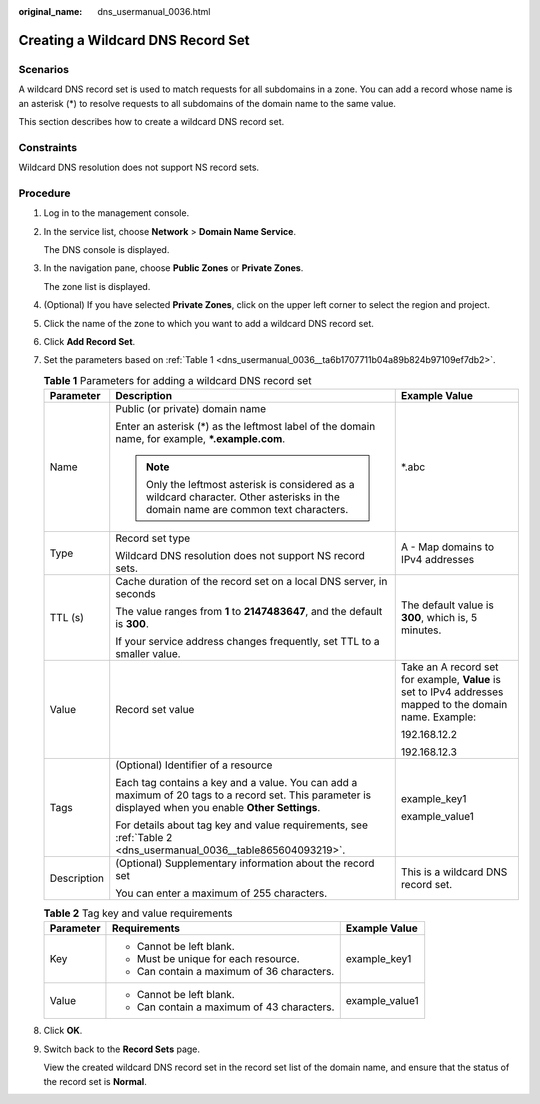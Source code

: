 :original_name: dns_usermanual_0036.html

.. _dns_usermanual_0036:

Creating a Wildcard DNS Record Set
==================================

**Scenarios**
-------------

A wildcard DNS record set is used to match requests for all subdomains in a zone. You can add a record whose name is an asterisk (*) to resolve requests to all subdomains of the domain name to the same value.

This section describes how to create a wildcard DNS record set.

Constraints
-----------

Wildcard DNS resolution does not support NS record sets.

**Procedure**
-------------

#. Log in to the management console.

#. In the service list, choose **Network** > **Domain Name Service**.

   The DNS console is displayed.

3. In the navigation pane, choose **Public Zones** or **Private Zones**.

   The zone list is displayed.

4. (Optional) If you have selected **Private Zones**, click |image1| on the upper left corner to select the region and project.

5. Click the name of the zone to which you want to add a wildcard DNS record set.

6. Click **Add Record Set**.

7. Set the parameters based on :ref:`Table 1 <dns_usermanual_0036__ta6b1707711b04a89b824b97109ef7db2>`.

   .. _dns_usermanual_0036__ta6b1707711b04a89b824b97109ef7db2:

   .. table:: **Table 1** Parameters for adding a wildcard DNS record set

      +-----------------------+--------------------------------------------------------------------------------------------------------------------------------------------------------+----------------------------------------------------------------------------------------------------------+
      | Parameter             | Description                                                                                                                                            | Example Value                                                                                            |
      +=======================+========================================================================================================================================================+==========================================================================================================+
      | Name                  | Public (or private) domain name                                                                                                                        | \*.abc                                                                                                   |
      |                       |                                                                                                                                                        |                                                                                                          |
      |                       | Enter an asterisk (*) as the leftmost label of the domain name, for example, **\*.example.com**.                                                       |                                                                                                          |
      |                       |                                                                                                                                                        |                                                                                                          |
      |                       | .. note::                                                                                                                                              |                                                                                                          |
      |                       |                                                                                                                                                        |                                                                                                          |
      |                       |    Only the leftmost asterisk is considered as a wildcard character. Other asterisks in the domain name are common text characters.                    |                                                                                                          |
      +-----------------------+--------------------------------------------------------------------------------------------------------------------------------------------------------+----------------------------------------------------------------------------------------------------------+
      | Type                  | Record set type                                                                                                                                        | A - Map domains to IPv4 addresses                                                                        |
      |                       |                                                                                                                                                        |                                                                                                          |
      |                       | Wildcard DNS resolution does not support NS record sets.                                                                                               |                                                                                                          |
      +-----------------------+--------------------------------------------------------------------------------------------------------------------------------------------------------+----------------------------------------------------------------------------------------------------------+
      | TTL (s)               | Cache duration of the record set on a local DNS server, in seconds                                                                                     | The default value is **300**, which is, 5 minutes.                                                       |
      |                       |                                                                                                                                                        |                                                                                                          |
      |                       | The value ranges from **1** to **2147483647**, and the default is **300**.                                                                             |                                                                                                          |
      |                       |                                                                                                                                                        |                                                                                                          |
      |                       | If your service address changes frequently, set TTL to a smaller value.                                                                                |                                                                                                          |
      +-----------------------+--------------------------------------------------------------------------------------------------------------------------------------------------------+----------------------------------------------------------------------------------------------------------+
      | Value                 | Record set value                                                                                                                                       | Take an A record set for example, **Value** is set to IPv4 addresses mapped to the domain name. Example: |
      |                       |                                                                                                                                                        |                                                                                                          |
      |                       |                                                                                                                                                        | 192.168.12.2                                                                                             |
      |                       |                                                                                                                                                        |                                                                                                          |
      |                       |                                                                                                                                                        | 192.168.12.3                                                                                             |
      +-----------------------+--------------------------------------------------------------------------------------------------------------------------------------------------------+----------------------------------------------------------------------------------------------------------+
      | Tags                  | (Optional) Identifier of a resource                                                                                                                    | example_key1                                                                                             |
      |                       |                                                                                                                                                        |                                                                                                          |
      |                       | Each tag contains a key and a value. You can add a maximum of 20 tags to a record set. This parameter is displayed when you enable **Other Settings**. | example_value1                                                                                           |
      |                       |                                                                                                                                                        |                                                                                                          |
      |                       | For details about tag key and value requirements, see :ref:`Table 2 <dns_usermanual_0036__table865604093219>`.                                         |                                                                                                          |
      +-----------------------+--------------------------------------------------------------------------------------------------------------------------------------------------------+----------------------------------------------------------------------------------------------------------+
      | Description           | (Optional) Supplementary information about the record set                                                                                              | This is a wildcard DNS record set.                                                                       |
      |                       |                                                                                                                                                        |                                                                                                          |
      |                       | You can enter a maximum of 255 characters.                                                                                                             |                                                                                                          |
      +-----------------------+--------------------------------------------------------------------------------------------------------------------------------------------------------+----------------------------------------------------------------------------------------------------------+

   .. _dns_usermanual_0036__table865604093219:

   .. table:: **Table 2** Tag key and value requirements

      +-----------------------+--------------------------------------------+-----------------------+
      | Parameter             | Requirements                               | Example Value         |
      +=======================+============================================+=======================+
      | Key                   | -  Cannot be left blank.                   | example_key1          |
      |                       | -  Must be unique for each resource.       |                       |
      |                       | -  Can contain a maximum of 36 characters. |                       |
      +-----------------------+--------------------------------------------+-----------------------+
      | Value                 | -  Cannot be left blank.                   | example_value1        |
      |                       | -  Can contain a maximum of 43 characters. |                       |
      +-----------------------+--------------------------------------------+-----------------------+

8. Click **OK**.

9. Switch back to the **Record Sets** page.

   View the created wildcard DNS record set in the record set list of the domain name, and ensure that the status of the record set is **Normal**.

.. |image1| image:: /_static/images/en-us_image_0148391090.png
